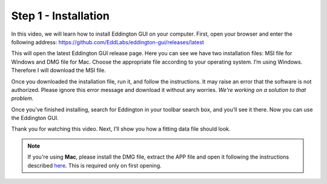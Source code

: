 .. _installation:

Step 1 - Installation
=====================

.. raw:: html

    <video width="500" height="300" controls>
        <source src="../_static/installation.mp4" type="video/mp4">
        Your browser does not support the video tag.
    </video>

In this video, we will learn how to install Eddington GUI on your computer.
First, open your browser and enter the following address:
https://github.com/EddLabs/eddington-gui/releases/latest

This will open the latest Eddington GUI release page. Here you can see we have two
installation files: MSI file for Windows and DMG file for Mac. Choose the appropriate
file according to your operating system. I’m using Windows. Therefore I will download
the MSI file.

Once you downloaded the installation file, run it, and follow the instructions.
It may raise an error that the software is not authorized. Please ignore this error
message and download it without any worries.
*We're working on a solution to that problem.*

Once you’ve finished installing, search for Eddington in your toolbar search box,
and you’ll see it there. Now you can use the Eddington GUI.

Thank you for watching this video. Next, I’ll show you how a fitting data file
should look.

.. note::

    If you're using **Mac**, please install the DMG file, extract the APP file and open it
    following the instructions described
    `here <https://support.apple.com/en-il/guide/mac-help/mh40616/mac>`_. This is
    required only on first opening.
